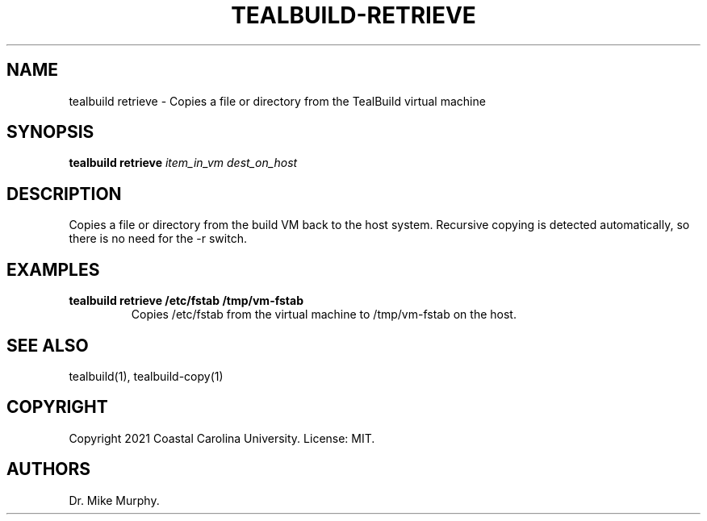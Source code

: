 .\" Automatically generated by Pandoc 2.14.0.1
.\"
.TH "TEALBUILD-RETRIEVE" "1" "June 2021" "TealBuild" ""
.hy
.SH NAME
.PP
tealbuild retrieve - Copies a file or directory from the TealBuild
virtual machine
.SH SYNOPSIS
.PP
\f[B]tealbuild retrieve\f[R] \f[I]item_in_vm\f[R] \f[I]dest_on_host\f[R]
.SH DESCRIPTION
.PP
Copies a file or directory from the build VM back to the host system.
Recursive copying is detected automatically, so there is no need for the
-r switch.
.SH EXAMPLES
.TP
\f[B]tealbuild retrieve /etc/fstab /tmp/vm-fstab\f[R]
Copies /etc/fstab from the virtual machine to /tmp/vm-fstab on the host.
.SH SEE ALSO
.PP
tealbuild(1), tealbuild-copy(1)
.SH COPYRIGHT
.PP
Copyright 2021 Coastal Carolina University.
License: MIT.
.SH AUTHORS
Dr.\ Mike Murphy.
